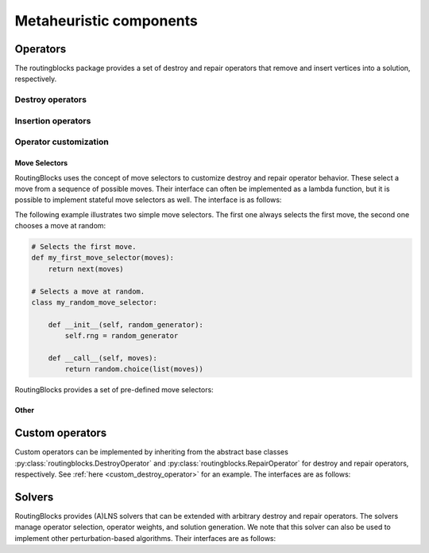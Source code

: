 .. _alns:

Metaheuristic components
====

Operators
---------

The routingblocks package provides a set of destroy and repair operators that remove and insert vertices into a
solution, respectively.

.. _alns_operators:

Destroy operators
^^^^^^^^^^^^^^^^^^

.. autoapiclass:: routingblocks.operators.WorstRemovalOperator

.. autoapiclass:: routingblocks.operators.ClusterRemovalOperator

.. autoapiclass:: routingblocks.operators.StationVicinityRemovalOperator

.. autoapiclass:: routingblocks.operators.RelatedRemovalOperator

.. autoapiclass:: routingblocks.operators.RelatedVertexRemovalMove
    :members:

.. autoapiclass:: routingblocks.operators.RouteRemovalOperator

.. autoapiclass:: routingblocks.operators.RandomRemovalOperator

Insertion operators
^^^^^^^^^^^^^^^^^^^^

.. autoapiclass:: routingblocks.operators.BestInsertionOperator

.. autoapiclass:: routingblocks.operators.RandomInsertionOperator

Operator customization
^^^^^^^^^^^^^^^^^^^^^^

Move Selectors
***********************

RoutingBlocks uses the concept of move selectors to customize destroy and repair operator behavior.
These select a move from a sequence of possible moves.
Their interface can often be implemented as a lambda function, but it is possible to implement stateful move selectors as well.
The interface is as follows:

.. autoapiclass:: routingblocks.operators.MoveSelector
    :special-members: __call__

The following example illustrates two simple move selectors. The first one always selects the first move, the second one
chooses a move at random:

.. code-block:: python

    # Selects the first move.
    def my_first_move_selector(moves):
        return next(moves)

    # Selects a move at random.
    class my_random_move_selector:

        def __init__(self, random_generator):
            self.rng = random_generator

        def __call__(self, moves):
            return random.choice(list(moves))

RoutingBlocks provides a set of pre-defined move selectors:

.. autoapifunction:: routingblocks.operators.first_move_selector

.. autoapifunction:: routingblocks.operators.last_move_selector

.. autoapifunction:: routingblocks.operators.nth_move_selector_factory

.. autoapifunction:: routingblocks.operators.blink_selector_factory

.. autoapifunction:: routingblocks.operators.random_selector_factory

Other
***********************

.. autoapiclass:: routingblocks.operators.SeedSelector
    :special-members: __call__

.. autoapiclass:: routingblocks.operators.ClusterMemberSelector
    :special-members: __call__

.. autoapifunction:: routingblocks.operators.build_relatedness_matrix

.. _alns_custom_operators:

Custom operators
----------------

Custom operators can be implemented by inheriting from the abstract base classes :py:class:`routingblocks.DestroyOperator` and :py:class:`routingblocks.RepairOperator` for destroy and repair operators, respectively. See :ref:`here <custom_destroy_operator>` for an example.
The interfaces are as follows:

.. autoapiclass:: routingblocks.DestroyOperator
    :members:
    :undoc-members:

.. autoapiclass:: routingblocks.RepairOperator
    :members:
    :undoc-members:

Solvers
-------

RoutingBlocks provides (A)LNS solvers that can be extended with arbitrary destroy and repair operators.
The solvers manage operator selection, operator weights, and solution generation. We note that this solver can also be
used to implement other perturbation-based algorithms. Their interfaces are as follows:

.. autoapiclass:: routingblocks.LargeNeighborhood
    :members:
    :undoc-members:

.. autoapiclass:: routingblocks.AdaptiveLargeNeighborhood
    :members:
    :undoc-members:
